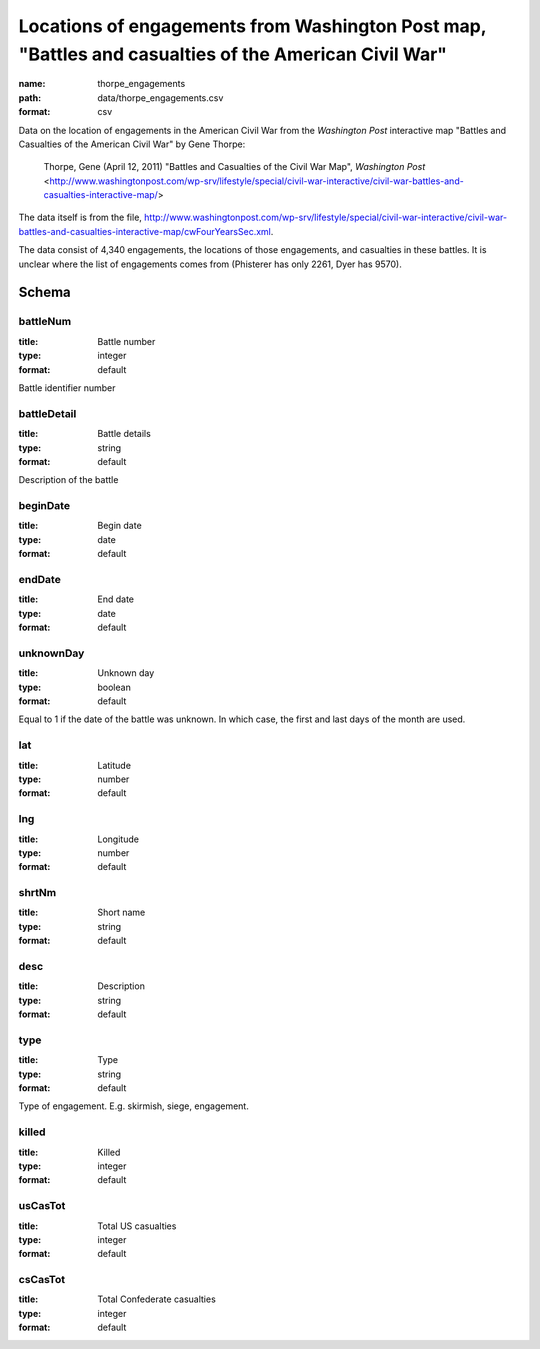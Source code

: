 Locations of engagements from Washington Post map, "Battles and casualties of the American Civil War"
================================================================================

:name: thorpe_engagements
:path: data/thorpe_engagements.csv
:format: csv

Data on the location of engagements in the American Civil War from the *Washington Post* interactive map "Battles and Casualties of the American Civil War" by Gene Thorpe:

  Thorpe, Gene (April 12, 2011) "Battles and Casualties of the Civil War Map", *Washington Post* <http://www.washingtonpost.com/wp-srv/lifestyle/special/civil-war-interactive/civil-war-battles-and-casualties-interactive-map/>

The data itself is from the file, http://www.washingtonpost.com/wp-srv/lifestyle/special/civil-war-interactive/civil-war-battles-and-casualties-interactive-map/cwFourYearsSec.xml.

The data consist of 4,340 engagements, the locations of those engagements, and casualties in these battles. It is unclear where the list of engagements comes from (Phisterer has only 2261, Dyer has 9570).



Schema
-------





battleNum
++++++++++++++++++++++++++++++++++++++++++++++++++++++++++++++++++++++++++++++++++++++++++

:title: Battle number
:type: integer
:format: default 


Battle identifier number
       

battleDetail
++++++++++++++++++++++++++++++++++++++++++++++++++++++++++++++++++++++++++++++++++++++++++

:title: Battle details
:type: string
:format: default 


Description of the battle
       

beginDate
++++++++++++++++++++++++++++++++++++++++++++++++++++++++++++++++++++++++++++++++++++++++++

:title: Begin date
:type: date
:format: default 



       

endDate
++++++++++++++++++++++++++++++++++++++++++++++++++++++++++++++++++++++++++++++++++++++++++

:title: End date
:type: date
:format: default 



       

unknownDay
++++++++++++++++++++++++++++++++++++++++++++++++++++++++++++++++++++++++++++++++++++++++++

:title: Unknown day
:type: boolean
:format: default 


Equal to 1 if the date of the battle was unknown. In which case, the first and last days of the month are used.
       

lat
++++++++++++++++++++++++++++++++++++++++++++++++++++++++++++++++++++++++++++++++++++++++++

:title: Latitude
:type: number
:format: default 



       

lng
++++++++++++++++++++++++++++++++++++++++++++++++++++++++++++++++++++++++++++++++++++++++++

:title: Longitude
:type: number
:format: default 



       

shrtNm
++++++++++++++++++++++++++++++++++++++++++++++++++++++++++++++++++++++++++++++++++++++++++

:title: Short name
:type: string
:format: default 



       

desc
++++++++++++++++++++++++++++++++++++++++++++++++++++++++++++++++++++++++++++++++++++++++++

:title: Description
:type: string
:format: default 



       

type
++++++++++++++++++++++++++++++++++++++++++++++++++++++++++++++++++++++++++++++++++++++++++

:title: Type
:type: string
:format: default 


Type of engagement. E.g. skirmish, siege, engagement.
       

killed
++++++++++++++++++++++++++++++++++++++++++++++++++++++++++++++++++++++++++++++++++++++++++

:title: Killed
:type: integer
:format: default 



       

usCasTot
++++++++++++++++++++++++++++++++++++++++++++++++++++++++++++++++++++++++++++++++++++++++++

:title: Total US casualties
:type: integer
:format: default 



       

csCasTot
++++++++++++++++++++++++++++++++++++++++++++++++++++++++++++++++++++++++++++++++++++++++++

:title: Total Confederate casualties
:type: integer
:format: default 



       

